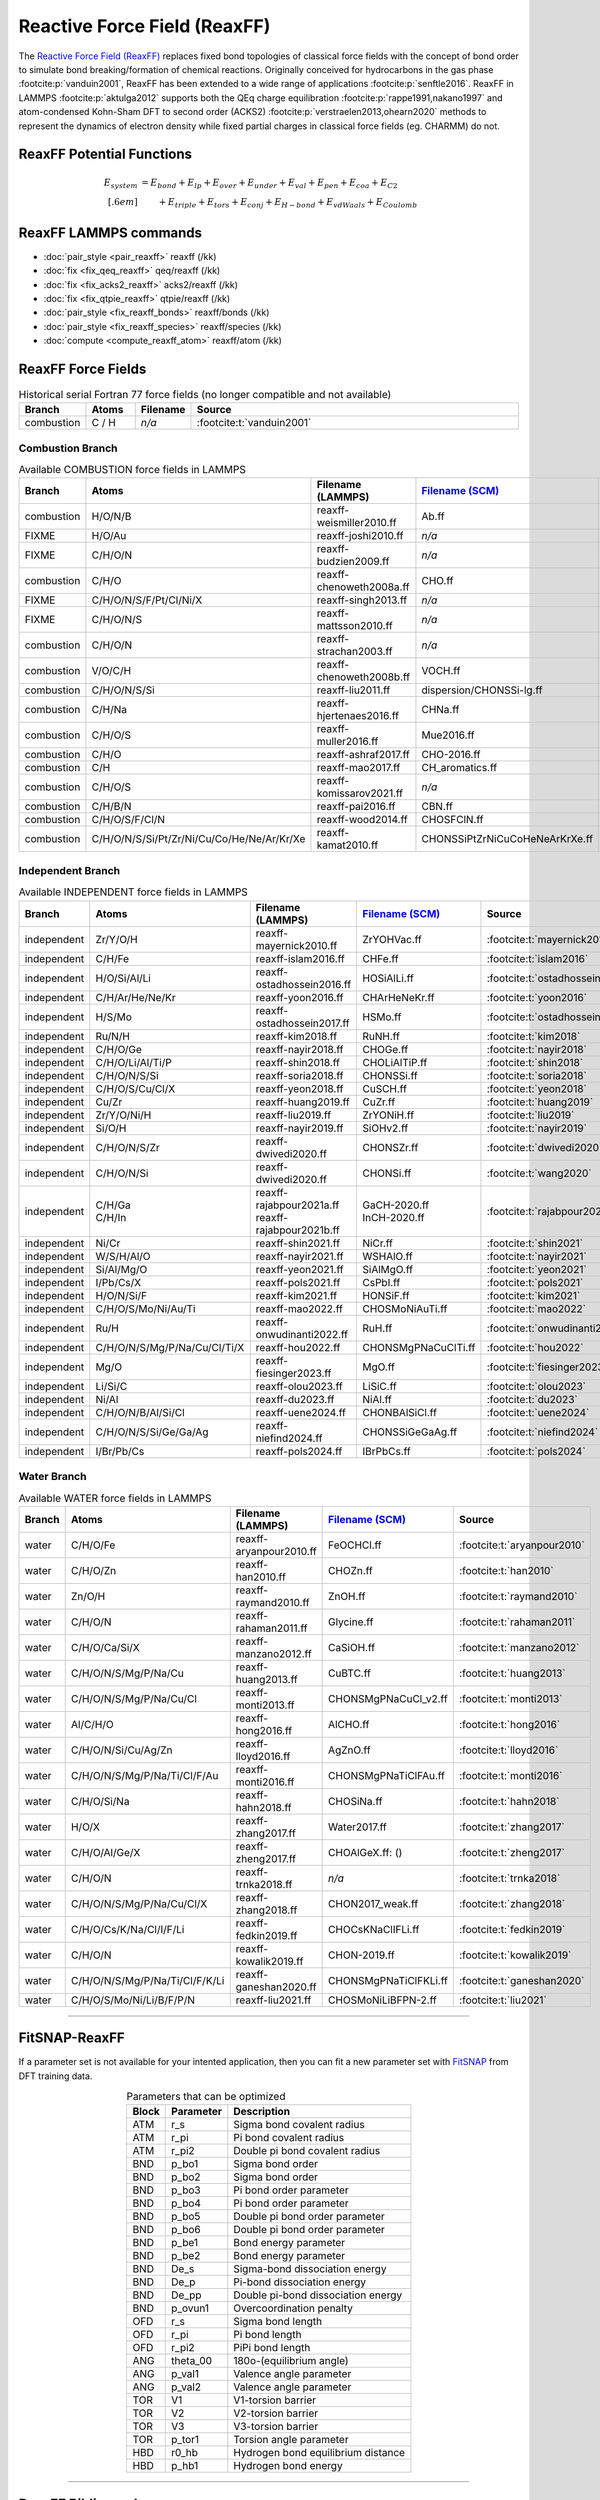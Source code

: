 Reactive Force Field (ReaxFF)
=============================

The `Reactive Force Field (ReaxFF) <https://doi.org/10.1038/npjcompumats.2015.11>`_ replaces fixed bond topologies of classical force fields with the concept of bond order to simulate bond breaking/formation of chemical reactions. Originally conceived for hydrocarbons in the gas phase :footcite:p:`vanduin2001`, ReaxFF has been extended to a wide range of applications :footcite:p:`senftle2016`. ReaxFF in LAMMPS :footcite:p:`aktulga2012` supports both the QEq charge equilibration :footcite:p:`rappe1991,nakano1997` and atom-condensed Kohn-Sham DFT to second order (ACKS2) :footcite:p:`verstraelen2013,ohearn2020` methods to represent the dynamics of electron density while fixed partial charges in classical force fields (eg. CHARMM) do not.


ReaxFF Potential Functions
--------------------------

.. math::

  E_{system} & = E_{bond} + E_{lp} + E_{over} + E_{under} + E_{val} + E_{pen} + E_{coa} + E_{C2}\\[.6em]
  & \qquad + E_{triple} + E_{tors} + E_{conj} + E_{H-bond} + E_{vdWaals} + E_{Coulomb}


ReaxFF LAMMPS commands
----------------------

* :doc:`pair_style <pair_reaxff>` reaxff (/kk)
* :doc:`fix <fix_qeq_reaxff>` qeq/reaxff (/kk)
* :doc:`fix <fix_acks2_reaxff>` acks2/reaxff (/kk)
* :doc:`fix <fix_qtpie_reaxff>` qtpie/reaxff (/kk)
* :doc:`pair_style <fix_reaxff_bonds>` reaxff/bonds (/kk)
* :doc:`pair_style <fix_reaxff_species>` reaxff/species (/kk)
* :doc:`compute <compute_reaxff_atom>` reaxff/atom (/kk)


ReaxFF Force Fields
-------------------

.. list-table:: Historical serial Fortran 77 force fields (no longer compatible and not available)
   :widths: 10 10 10 70
   :header-rows: 1
   :align: center

   * - Branch
     - Atoms
     - Filename
     - Source
   * - combustion
     - C / H
     - *n/a*
     - :footcite:t:`vanduin2001`

Combustion Branch
^^^^^^^^^^^^^^^^^

.. list-table:: Available COMBUSTION force fields in LAMMPS
   :widths: 10 10 10 10 60
   :header-rows: 1
   :align: center

   * - Branch
     - Atoms
     - Filename (LAMMPS)
     - `Filename (SCM) <https://www.scm.com/doc/ReaxFF/Included_Forcefields.html>`_
     - Source
   * - combustion
     - H/O/N/B
     - reaxff-weismiller2010.ff
     - Ab.ff
     - :footcite:t:`weismiller2010`
   * - FIXME
     - H/O/Au
     - reaxff-joshi2010.ff
     - *n/a*
     - :footcite:t:`joshi2010`
   * - FIXME
     - C/H/O/N
     - reaxff-budzien2009.ff
     - *n/a*
     - :footcite:t:`budzien2009`
   * - combustion
     - C/H/O
     - reaxff-chenoweth2008a.ff
     - CHO.ff
     - :footcite:t:`chenoweth2008a`
   * - FIXME
     - C/H/O/N/S/F/Pt/Cl/Ni/X
     - reaxff-singh2013.ff
     - *n/a*
     - :footcite:t:`singh2013`
   * - FIXME
     - C/H/O/N/S
     - reaxff-mattsson2010.ff
     - *n/a*
     - :footcite:t:`mattsson2010`
   * - combustion
     - C/H/O/N
     - reaxff-strachan2003.ff
     - *n/a*
     - :footcite:t:`strachan2003`
   * - combustion
     - V/O/C/H
     - reaxff-chenoweth2008b.ff
     - VOCH.ff
     - :footcite:t:`chenoweth2008b`
   * - combustion
     - C/H/O/N/S/Si
     - reaxff-liu2011.ff
     - dispersion/CHONSSi-lg.ff
     - :footcite:t:`liu2011`
   * - combustion
     - C/H/Na
     - reaxff-hjertenaes2016.ff
     - CHNa.ff
     - :footcite:t:`hjertenaes2016`
   * - combustion
     - C/H/O/S
     - reaxff-muller2016.ff
     - Mue2016.ff
     - :footcite:t:`muller2016`
   * - combustion
     - C/H/O
     - reaxff-ashraf2017.ff
     - CHO-2016.ff
     - :footcite:t:`ashraf2017`
   * - combustion
     - C/H
     - reaxff-mao2017.ff
     - CH_aromatics.ff
     - :footcite:t:`mao2017`
   * - combustion
     - C/H/O/S
     - reaxff-komissarov2021.ff
     - *n/a*
     - :footcite:t:`komissarov2021`
   * - combustion
     - C/H/B/N
     - reaxff-pai2016.ff
     - CBN.ff
     - :footcite:t:`pai2016`
   * - combustion
     - C/H/O/S/F/Cl/N
     - reaxff-wood2014.ff
     - CHOSFClN.ff
     - :footcite:t:`wood2014`
   * - combustion
     - C/H/O/N/S/Si/Pt/Zr/Ni/Cu/Co/He/Ne/Ar/Kr/Xe
     - reaxff-kamat2010.ff
     - CHONSSiPtZrNiCuCoHeNeArKrXe.ff
     - :footcite:t:`kamat2010`


Independent Branch
^^^^^^^^^^^^^^^^^^

.. list-table:: Available INDEPENDENT force fields in LAMMPS
   :widths: 10 10 10 10 60
   :header-rows: 1
   :align: center

   * - Branch
     - Atoms
     - Filename (LAMMPS)
     - `Filename (SCM) <https://www.scm.com/doc/ReaxFF/Included_Forcefields.html>`_
     - Source
   * - independent
     - Zr/Y/O/H
     - reaxff-mayernick2010.ff
     - ZrYOHVac.ff
     - :footcite:t:`mayernick2010`
   * - independent
     - C/H/Fe
     - reaxff-islam2016.ff
     - CHFe.ff
     - :footcite:t:`islam2016`
   * - independent
     - H/O/Si/Al/Li
     - reaxff-ostadhossein2016.ff
     - HOSiAlLi.ff
     - :footcite:t:`ostadhossein2016`
   * - independent
     - C/H/Ar/He/Ne/Kr
     - reaxff-yoon2016.ff
     - CHArHeNeKr.ff
     - :footcite:t:`yoon2016`
   * - independent
     - H/S/Mo
     - reaxff-ostadhossein2017.ff
     - HSMo.ff
     - :footcite:t:`ostadhossein2017`
   * - independent
     - Ru/N/H
     - reaxff-kim2018.ff
     - RuNH.ff
     - :footcite:t:`kim2018`
   * - independent
     - C/H/O/Ge
     - reaxff-nayir2018.ff
     - CHOGe.ff
     - :footcite:t:`nayir2018`
   * - independent
     - C/H/O/Li/Al/Ti/P
     - reaxff-shin2018.ff
     - CHOLiAlTiP.ff
     - :footcite:t:`shin2018`
   * - independent
     - C/H/O/N/S/Si
     - reaxff-soria2018.ff
     - CHONSSi.ff
     - :footcite:t:`soria2018`
   * - independent
     - C/H/O/S/Cu/Cl/X
     - reaxff-yeon2018.ff
     - CuSCH.ff
     - :footcite:t:`yeon2018`
   * - independent
     - Cu/Zr
     - reaxff-huang2019.ff
     - CuZr.ff
     - :footcite:t:`huang2019`
   * - independent
     - Zr/Y/O/Ni/H
     - reaxff-liu2019.ff
     - ZrYONiH.ff
     - :footcite:t:`liu2019`
   * - independent
     - Si/O/H
     - reaxff-nayir2019.ff
     - SiOHv2.ff
     - :footcite:t:`nayir2019`
   * - independent
     - C/H/O/N/S/Zr
     - reaxff-dwivedi2020.ff
     - CHONSZr.ff
     - :footcite:t:`dwivedi2020`
   * - independent
     - C/H/O/N/Si
     - reaxff-dwivedi2020.ff
     - CHONSi.ff
     - :footcite:t:`wang2020`
   * - independent
     - | C/H/Ga
       | C/H/In
     - | reaxff-rajabpour2021a.ff
       | reaxff-rajabpour2021b.ff
     - | GaCH-2020.ff
       | InCH-2020.ff
     - :footcite:t:`rajabpour2021`
   * - independent
     - Ni/Cr
     - reaxff-shin2021.ff
     - NiCr.ff
     - :footcite:t:`shin2021`
   * - independent
     - W/S/H/Al/O
     - reaxff-nayir2021.ff
     - WSHAlO.ff
     - :footcite:t:`nayir2021`
   * - independent
     - Si/Al/Mg/O
     - reaxff-yeon2021.ff
     - SiAlMgO.ff
     - :footcite:t:`yeon2021`
   * - independent
     - I/Pb/Cs/X
     - reaxff-pols2021.ff
     - CsPbI.ff
     - :footcite:t:`pols2021`
   * - independent
     - H/O/N/Si/F
     - reaxff-kim2021.ff
     - HONSiF.ff
     - :footcite:t:`kim2021`
   * - independent
     - C/H/O/S/Mo/Ni/Au/Ti
     - reaxff-mao2022.ff
     - CHOSMoNiAuTi.ff
     - :footcite:t:`mao2022`
   * - independent
     - Ru/H
     - reaxff-onwudinanti2022.ff
     - RuH.ff
     - :footcite:t:`onwudinanti2022`
   * - independent
     - C/H/O/N/S/Mg/P/Na/Cu/Cl/Ti/X
     - reaxff-hou2022.ff
     - CHONSMgPNaCuClTi.ff
     - :footcite:t:`hou2022`
   * - independent
     - Mg/O
     - reaxff-fiesinger2023.ff
     - MgO.ff
     - :footcite:t:`fiesinger2023`
   * - independent
     - Li/Si/C
     - reaxff-olou2023.ff
     - LiSiC.ff
     - :footcite:t:`olou2023`
   * - independent
     - Ni/Al
     - reaxff-du2023.ff
     - NiAl.ff
     - :footcite:t:`du2023`
   * - independent
     - C/H/O/N/B/Al/Si/Cl
     - reaxff-uene2024.ff
     - CHONBAlSiCl.ff
     - :footcite:t:`uene2024`
   * - independent
     - C/H/O/N/S/Si/Ge/Ga/Ag
     - reaxff-niefind2024.ff
     - CHONSSiGeGaAg.ff
     - :footcite:t:`niefind2024`
   * - independent
     - I/Br/Pb/Cs
     - reaxff-pols2024.ff
     - IBrPbCs.ff
     - :footcite:t:`pols2024`




Water Branch
^^^^^^^^^^^^

.. list-table:: Available WATER force fields in LAMMPS
   :widths: 10 10 10 10 60
   :header-rows: 1
   :align: center

   * - Branch
     - Atoms
     - Filename (LAMMPS)
     - `Filename (SCM) <https://www.scm.com/doc/ReaxFF/Included_Forcefields.html>`_
     - Source
   * - water
     - C/H/O/Fe
     - reaxff-aryanpour2010.ff
     - FeOCHCl.ff
     - :footcite:t:`aryanpour2010`
   * - water
     - C/H/O/Zn
     - reaxff-han2010.ff
     - CHOZn.ff
     - :footcite:t:`han2010`
   * - water
     - Zn/O/H
     - reaxff-raymand2010.ff
     - ZnOH.ff
     - :footcite:t:`raymand2010`
   * - water
     - C/H/O/N
     - reaxff-rahaman2011.ff
     - Glycine.ff
     - :footcite:t:`rahaman2011`
   * - water
     - C/H/O/Ca/Si/X
     - reaxff-manzano2012.ff
     - CaSiOH.ff
     - :footcite:t:`manzano2012`
   * - water
     - C/H/O/N/S/Mg/P/Na/Cu
     - reaxff-huang2013.ff
     - CuBTC.ff
     - :footcite:t:`huang2013`
   * - water
     - C/H/O/N/S/Mg/P/Na/Cu/Cl
     - reaxff-monti2013.ff
     - CHONSMgPNaCuCl_v2.ff
     - :footcite:t:`monti2013`
   * - water
     - Al/C/H/O
     - reaxff-hong2016.ff
     - AlCHO.ff
     - :footcite:t:`hong2016`
   * - water
     - C/H/O/N/Si/Cu/Ag/Zn
     - reaxff-lloyd2016.ff
     - AgZnO.ff
     - :footcite:t:`lloyd2016`
   * - water
     - C/H/O/N/S/Mg/P/Na/Ti/Cl/F/Au
     - reaxff-monti2016.ff
     - CHONSMgPNaTiClFAu.ff
     - :footcite:t:`monti2016`
   * - water
     - C/H/O/Si/Na
     - reaxff-hahn2018.ff
     - CHOSiNa.ff
     - :footcite:t:`hahn2018`
   * - water
     - H/O/X
     - reaxff-zhang2017.ff
     - Water2017.ff
     - :footcite:t:`zhang2017`
   * - water
     - C/H/O/Al/Ge/X
     - reaxff-zheng2017.ff
     - CHOAlGeX.ff: ()
     - :footcite:t:`zheng2017`
   * - water
     - C/H/O/N
     - reaxff-trnka2018.ff
     - *n/a*
     - :footcite:t:`trnka2018`
   * - water
     - C/H/O/N/S/Mg/P/Na/Cu/Cl/X
     - reaxff-zhang2018.ff
     - CHON2017_weak.ff
     - :footcite:t:`zhang2018`
   * - water
     - C/H/O/Cs/K/Na/Cl/I/F/Li
     - reaxff-fedkin2019.ff
     - CHOCsKNaClIFLi.ff
     - :footcite:t:`fedkin2019`
   * - water
     - C/H/O/N
     - reaxff-kowalik2019.ff
     - CHON-2019.ff
     - :footcite:t:`kowalik2019`
   * - water
     - C/H/O/N/S/Mg/P/Na/Ti/Cl/F/K/Li
     - reaxff-ganeshan2020.ff
     - CHONSMgPNaTiClFKLi.ff
     - :footcite:t:`ganeshan2020`
   * - water
     - C/H/O/S/Mo/Ni/Li/B/F/P/N
     - reaxff-liu2021.ff
     - CHOSMoNiLiBFPN-2.ff
     - :footcite:t:`liu2021`









----


FitSNAP-ReaxFF
--------------

If a parameter set is not available for your intented application, then you can fit a new parameter set with `FitSNAP <https://fitsnap.github.io/>`_ from DFT training data.

.. table:: Parameters that can be optimized
  :widths: auto
  :align: center

  ===== ========= ====================================
  Block Parameter Description
  ===== ========= ====================================
  ATM   r_s       Sigma bond covalent radius
  ATM   r_pi      Pi bond covalent radius
  ATM   r_pi2     Double pi bond covalent radius
  BND   p_bo1     Sigma bond order
  BND   p_bo2     Sigma bond order
  BND   p_bo3     Pi bond order parameter
  BND   p_bo4     Pi bond order parameter
  BND   p_bo5     Double pi bond order parameter
  BND   p_bo6     Double pi bond order parameter
  BND   p_be1     Bond energy parameter
  BND   p_be2     Bond energy parameter
  BND   De_s      Sigma-bond dissociation energy
  BND   De_p      Pi-bond dissociation energy
  BND   De_pp     Double pi-bond dissociation energy
  BND   p_ovun1   Overcoordination penalty
  OFD   r_s       Sigma bond length
  OFD   r_pi      Pi bond length
  OFD   r_pi2     PiPi bond length
  ANG   theta_00  180o-(equilibrium angle)
  ANG   p_val1    Valence angle parameter
  ANG   p_val2    Valence angle parameter
  TOR   V1        V1-torsion barrier
  TOR   V2        V2-torsion barrier
  TOR   V3        V3-torsion barrier
  TOR   p_tor1    Torsion angle parameter
  HBD   r0_hb     Hydrogen bond equilibrium distance
  HBD   p_hb1     Hydrogen bond energy
  ===== ========= ====================================

----

ReaxFF Bibliography
-------------------

  :download:`download reaxff.bib<reaxff.bib>`

.. footbibliography::


